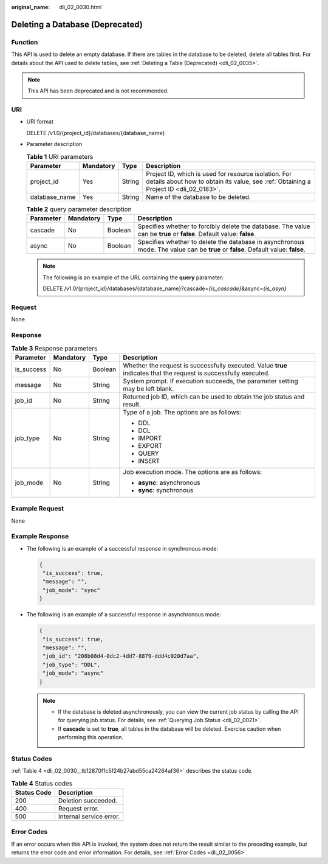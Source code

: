 :original_name: dli_02_0030.html

.. _dli_02_0030:

Deleting a Database (Deprecated)
================================

Function
--------

This API is used to delete an empty database. If there are tables in the database to be deleted, delete all tables first. For details about the API used to delete tables, see :ref:`Deleting a Table (Deprecated) <dli_02_0035>`.

.. note::

   This API has been deprecated and is not recommended.

URI
---

-  URI format

   DELETE /v1.0/{project_id}/databases/{database_name}

-  Parameter description

   .. table:: **Table 1** URI parameters

      +---------------+-----------+--------+-----------------------------------------------------------------------------------------------------------------------------------------------+
      | Parameter     | Mandatory | Type   | Description                                                                                                                                   |
      +===============+===========+========+===============================================================================================================================================+
      | project_id    | Yes       | String | Project ID, which is used for resource isolation. For details about how to obtain its value, see :ref:`Obtaining a Project ID <dli_02_0183>`. |
      +---------------+-----------+--------+-----------------------------------------------------------------------------------------------------------------------------------------------+
      | database_name | Yes       | String | Name of the database to be deleted.                                                                                                           |
      +---------------+-----------+--------+-----------------------------------------------------------------------------------------------------------------------------------------------+

   .. table:: **Table 2** query parameter description

      +-----------+-----------+---------+----------------------------------------------------------------------------------------------------------------------------------+
      | Parameter | Mandatory | Type    | Description                                                                                                                      |
      +===========+===========+=========+==================================================================================================================================+
      | cascade   | No        | Boolean | Specifies whether to forcibly delete the database. The value can be **true** or **false**. Default value: **false**.             |
      +-----------+-----------+---------+----------------------------------------------------------------------------------------------------------------------------------+
      | async     | No        | Boolean | Specifies whether to delete the database in asynchronous mode. The value can be **true** or **false**. Default value: **false**. |
      +-----------+-----------+---------+----------------------------------------------------------------------------------------------------------------------------------+

   .. note::

      The following is an example of the URL containing the **query** parameter:

      DELETE /v1.0/{project_id}/databases/{database_name}?cascade=\ *{is_cascade}*\ &async=\ *{is_asyn}*

Request
-------

None

Response
--------

.. table:: **Table 3** Response parameters

   +-----------------+-----------------+-----------------+-------------------------------------------------------------------------------------------------------------------+
   | Parameter       | Mandatory       | Type            | Description                                                                                                       |
   +=================+=================+=================+===================================================================================================================+
   | is_success      | No              | Boolean         | Whether the request is successfully executed. Value **true** indicates that the request is successfully executed. |
   +-----------------+-----------------+-----------------+-------------------------------------------------------------------------------------------------------------------+
   | message         | No              | String          | System prompt. If execution succeeds, the parameter setting may be left blank.                                    |
   +-----------------+-----------------+-----------------+-------------------------------------------------------------------------------------------------------------------+
   | job_id          | No              | String          | Returned job ID, which can be used to obtain the job status and result.                                           |
   +-----------------+-----------------+-----------------+-------------------------------------------------------------------------------------------------------------------+
   | job_type        | No              | String          | Type of a job. The options are as follows:                                                                        |
   |                 |                 |                 |                                                                                                                   |
   |                 |                 |                 | -  DDL                                                                                                            |
   |                 |                 |                 | -  DCL                                                                                                            |
   |                 |                 |                 | -  IMPORT                                                                                                         |
   |                 |                 |                 | -  EXPORT                                                                                                         |
   |                 |                 |                 | -  QUERY                                                                                                          |
   |                 |                 |                 | -  INSERT                                                                                                         |
   +-----------------+-----------------+-----------------+-------------------------------------------------------------------------------------------------------------------+
   | job_mode        | No              | String          | Job execution mode. The options are as follows:                                                                   |
   |                 |                 |                 |                                                                                                                   |
   |                 |                 |                 | -  **async**: asynchronous                                                                                        |
   |                 |                 |                 | -  **sync**: synchronous                                                                                          |
   +-----------------+-----------------+-----------------+-------------------------------------------------------------------------------------------------------------------+

Example Request
---------------

None

Example Response
----------------

-  The following is an example of a successful response in synchronous mode:

   .. code-block::

      {
       "is_success": true,
       "message": "",
       "job_mode": "sync"
      }

-  The following is an example of a successful response in asynchronous mode:

   .. code-block::

      {
       "is_success": true,
       "message": "",
       "job_id": "208b08d4-0dc2-4dd7-8879-ddd4c020d7aa",
       "job_type": "DDL",
       "job_mode": "async"
      }

   .. note::

      -  If the database is deleted asynchronously, you can view the current job status by calling the API for querying job status. For details, see :ref:`Querying Job Status <dli_02_0021>`.
      -  If **cascade** is set to **true**, all tables in the database will be deleted. Exercise caution when performing this operation.

Status Codes
------------

:ref:`Table 4 <dli_02_0030__tb12870f1c5f24b27abd55ca24264af36>` describes the status code.

.. _dli_02_0030__tb12870f1c5f24b27abd55ca24264af36:

.. table:: **Table 4** Status codes

   =========== =======================
   Status Code Description
   =========== =======================
   200         Deletion succeeded.
   400         Request error.
   500         Internal service error.
   =========== =======================

Error Codes
-----------

If an error occurs when this API is invoked, the system does not return the result similar to the preceding example, but returns the error code and error information. For details, see :ref:`Error Codes <dli_02_0056>`.
